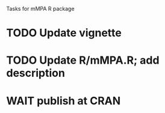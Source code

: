 Tasks for mMPA R package

* TODO Update vignette
* TODO Update R/mMPA.R; add description
* WAIT publish at CRAN
